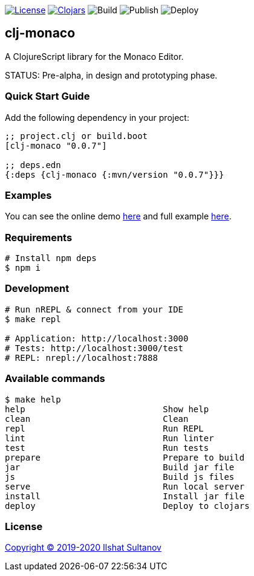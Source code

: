 image:https://img.shields.io/github/license/just-sultanov/clj-monaco[License,link=LICENSE]
image:https://img.shields.io/clojars/v/clj-monaco.svg[Clojars,link=https://clojars.org/clj-monaco]
image:https://github.com/just-sultanov/clj-monaco/workflows/build/badge.svg[Build]
image:https://github.com/just-sultanov/clj-monaco/workflows/publish/badge.svg[Publish]
image:https://github.com/just-sultanov/clj-monaco/workflows/deploy/badge.svg[Deploy]

== clj-monaco

A ClojureScript library for the Monaco Editor.

STATUS: Pre-alpha, in design and prototyping phase.

=== Quick Start Guide

Add the following dependency in your project:

[source,clojure]
----
;; project.clj or build.boot
[clj-monaco "0.0.7"]

;; deps.edn
{:deps {clj-monaco {:mvn/version "0.0.7"}}}

----

=== Examples

You can see the online demo link:https://just-sultanov.github.io/clj-monaco/[here] and full example link:src/dev/clojure/monaco/example.cljs[here].

=== Requirements

[source,bash]
----
# Install npm deps
$ npm i
----

=== Development

[source,bash]
----
# Run nREPL & connect from your IDE
$ make repl

# Application: http://localhost:3000
# Tests: http://localhost:3000/test
# REPL: nrepl://localhost:7888
----

=== Available commands

[source,bash]
----
$ make help
help                           Show help
clean                          Clean
repl                           Run REPL
lint                           Run linter
test                           Run tests
prepare                        Prepare to build
jar                            Build jar file
js                             Build js files
serve                          Run local server
install                        Install jar file
deploy                         Deploy to clojars
----

=== License

link:license[Copyright © 2019-2020 Ilshat Sultanov]
